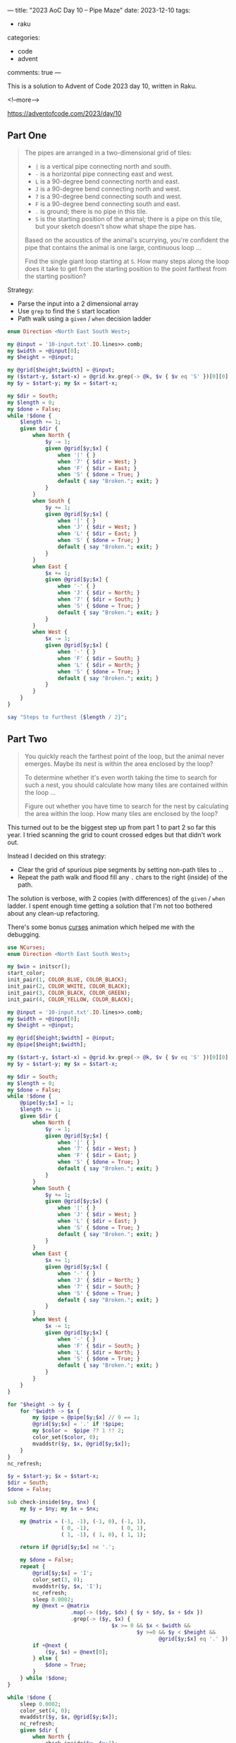 ---
title: "2023 AoC Day 10 – Pipe Maze"
date: 2023-12-10
tags:
  - raku
categories:
  - code
  - advent
comments: true
---

This is a solution to Advent of Code 2023 day 10, written in Raku.

<!--more-->

[[https://adventofcode.com/2023/day/10]]

** Part One

#+begin_quote
The pipes are arranged in a two-dimensional grid of tiles:

- ~|~ is a vertical pipe connecting north and south.
- ~-~ is a horizontal pipe connecting east and west.
- ~L~ is a 90-degree bend connecting north and east.
- ~J~ is a 90-degree bend connecting north and west.
- ~7~ is a 90-degree bend connecting south and west.
- ~F~ is a 90-degree bend connecting south and east.
- ~.~ is ground; there is no pipe in this tile.
- ~S~ is the starting position of the animal; there is a pipe on this tile, but your sketch
  doesn't show what shape the pipe has.

Based on the acoustics of the animal's scurrying, you're confident the pipe that contains the
animal is one large, continuous loop ...

Find the single giant loop starting at ~S~. How many steps along the loop does it take to get
from the starting position to the point farthest from the starting position?
#+end_quote

Strategy:

+ Parse the input into a 2 dimensional array
+ Use ~grep~ to find the ~S~ start location
+ Path walk using a ~given~ / ~when~ decision ladder

#+begin_src raku :results output
enum Direction <North East South West>;

my @input = '10-input.txt'.IO.lines>>.comb;
my $width = +@input[0];
my $height = +@input;

my @grid[$height;$width] = @input;
my ($start-y, $start-x) = @grid.kv.grep(-> @k, $v { $v eq 'S' })[0][0];
my $y = $start-y; my $x = $start-x;

my $dir = South;
my $length = 0;
my $done = False;
while !$done {
    $length += 1;
    given $dir {
        when North {
            $y -= 1;
            given @grid[$y;$x] {
                when '|' { }
                when '7' { $dir = West; }
                when 'F' { $dir = East; }
                when 'S' { $done = True; }
                default { say "Broken."; exit; }
            }
        }
        when South {
            $y += 1;
            given @grid[$y;$x] {
                when '|' { }
                when 'J' { $dir = West; }
                when 'L' { $dir = East; }
                when 'S' { $done = True; }
                default { say "Broken."; exit; }
            }
        }
        when East {
            $x += 1;
            given @grid[$y;$x] {
                when '-' { }
                when 'J' { $dir = North; }
                when '7' { $dir = South; }
                when 'S' { $done = True; }
                default { say "Broken."; exit; }
            }
        }
        when West {
            $x -= 1;
            given @grid[$y;$x] {
                when '-' { }
                when 'F' { $dir = South; }
                when 'L' { $dir = North; }
                when 'S' { $done = True; }
                default { say "Broken."; exit; }
            }
        }
    }
}

say "Steps to furthest {$length / 2}";
#+end_src

#+RESULTS:
: Steps to furthest 6907


** Part Two

#+begin_quote
You quickly reach the farthest point of the loop, but the animal never emerges. Maybe its nest
is within the area enclosed by the loop?

To determine whether it's even worth taking the time to search for such a nest, you should
calculate how many tiles are contained within the loop ...

Figure out whether you have time to search for the nest by calculating the area within the loop.
How many tiles are enclosed by the loop?
#+end_quote

This turned out to be the biggest step up from part 1 to part 2 so far this year. I tried
scanning the grid to count crossed edges but that didn't work out.

Instead I decided on this strategy:

+ Clear the grid of spurious pipe segments by setting non-path tiles to ~.~.
+ Repeat the path walk and flood fill any ~.~ chars to the right (inside) of the path.

The solution is verbose, with 2 copies (with differences) of the ~given~ / ~when~ ladder. I
spent enough time getting a solution that I'm not too bothered about any clean-up refactoring.

There's some bonus [[https://www.man7.org/linux/man-pages/man3/ncurses.3x.html][curses]] animation which helped me with the debugging.

#+begin_src raku :results output :tangle "10b.raku" :shebang "#!/usr/bin/env raku"
use NCurses;
enum Direction <North East South West>;

my $win = initscr();
start_color;
init_pair(1, COLOR_BLUE, COLOR_BLACK);
init_pair(2, COLOR_WHITE, COLOR_BLACK);
init_pair(3, COLOR_BLACK, COLOR_GREEN);
init_pair(4, COLOR_YELLOW, COLOR_BLACK);

my @input = '10-input.txt'.IO.lines>>.comb;
my $width = +@input[0];
my $height = +@input;

my @grid[$height;$width] = @input;
my @pipe[$height;$width];

my ($start-y, $start-x) = @grid.kv.grep(-> @k, $v { $v eq 'S' })[0][0];
my $y = $start-y; my $x = $start-x;

my $dir = South;
my $length = 0;
my $done = False;
while !$done {
    @pipe[$y;$x] = 1;
    $length += 1;
    given $dir {
        when North {
            $y -= 1;
            given @grid[$y;$x] {
                when '|' { }
                when '7' { $dir = West; }
                when 'F' { $dir = East; }
                when 'S' { $done = True; }
                default { say "Broken."; exit; }
            }
        }
        when South {
            $y += 1;
            given @grid[$y;$x] {
                when '|' { }
                when 'J' { $dir = West; }
                when 'L' { $dir = East; }
                when 'S' { $done = True; }
                default { say "Broken."; exit; }
            }
        }
        when East {
            $x += 1;
            given @grid[$y;$x] {
                when '-' { }
                when 'J' { $dir = North; }
                when '7' { $dir = South; }
                when 'S' { $done = True; }
                default { say "Broken."; exit; }
            }
        }
        when West {
            $x -= 1;
            given @grid[$y;$x] {
                when '-' { }
                when 'F' { $dir = South; }
                when 'L' { $dir = North; }
                when 'S' { $done = True; }
                default { say "Broken."; exit; }
            }
        }
    }
}

for ^$height -> $y {
    for ^$width -> $x {
        my $pipe = @pipe[$y;$x] // 0 == 1;
        @grid[$y;$x] = '.' if !$pipe;
        my $color =  $pipe ?? 1 !! 2;
        color_set($color, 0);
        mvaddstr($y, $x, @grid[$y;$x]);
    }
}
nc_refresh;

$y = $start-y; $x = $start-x;
$dir = South;
$done = False;

sub check-inside($ny, $nx) {
    my $y = $ny; my $x = $nx;

    my @matrix = (-1, -1), (-1, 0), (-1, 1),
                 ( 0, -1),          ( 0, 1),
                 ( 1, -1), ( 1, 0), ( 1, 1);

    return if @grid[$y;$x] ne '.';

    my $done = False;
    repeat {
        @grid[$y;$x] = 'I';
        color_set(3, 0);
        mvaddstr($y, $x, 'I');
        nc_refresh;
        sleep 0.0002;
        my @next = @matrix
                    .map(-> ($dy, $dx) { $y + $dy, $x + $dx })
                    .grep(-> ($y, $x) {
                                 $x >= 0 && $x < $width &&
                                         $y >=0 && $y < $height &&
                                                @grid[$y;$x] eq '.' });
        if +@next {
            ($y, $x) = @next[0];
        } else {
            $done = True;
        }
    } while !$done;
}

while !$done {
    sleep 0.0002;
    color_set(4, 0);
    mvaddstr($y, $x, @grid[$y;$x]);
    nc_refresh;
    given $dir {
        when North {
            check-inside($y, $x+1);
            $y -= 1;
            given @grid[$y;$x] {
                when '|' { }
                when '7' { $dir = West; }
                when 'F' { $dir = East; }
                when 'S' { $done = True; }
                default { say "Broken."; exit; }
            }
        }
        when South {
            check-inside($y, $x-1);
            $y += 1;
            given @grid[$y;$x] {
                when '|' { }
                when 'J' { $dir = West; }
                when 'L' { $dir = East; }
                when 'S' { $done = True; }
                default { say "Broken."; exit; }
            }
        }
        when East {
            check-inside($y+1, $x);
            $x += 1;
            given @grid[$y;$x] {
                when '-' { }
                when 'J' { $dir = North; }
                when '7' { $dir = South; }
                when 'S' { $done = True; }
                default { say "Broken."; exit; }
            }
        }
        when West {
            check-inside($y-1, $x);
            $x -= 1;
            given @grid[$y;$x] {
                when '-' { }
                when 'F' { $dir = South; }
                when 'L' { $dir = North; }
                when 'S' { $done = True; }
                default { say "Broken."; exit; }
            }
        }
    }
}

my @inside = @grid.grep(* eq 'I');

mvaddstr($height + 1, 0, "{+@inside} tiles inside");
nc_refresh;

getch;

LEAVE {
    delwin($win) if $win;
    endwin;
}
#+end_src

*** Results

Here's a visualization of the result:

[[file:10-result.png]]
